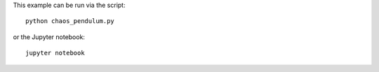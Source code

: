 This example can be run via the script::

   python chaos_pendulum.py

or the Jupyter notebook::

   jupyter notebook
